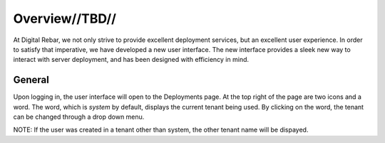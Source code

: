 

Overview//TBD//
===============

At Digital Rebar, we not only strive to provide excellent deployment services, but an excellent user experience.  In order to satisfy that imperative, we have developed a new user interface.  
The new interface provides a sleek new way to interact with server deployment, and has been designed with efficiency in mind.  


General
-------

Upon logging in, the user interface will open to the Deployments page. At the top right of the page are two icons and a word. The word, which is `system` by default, displays the current tenant being used. By clicking on the word, the tenant can be changed through a drop down menu.



NOTE: If the user was created in a tenant other than system, the other tenant name will be dispayed.
